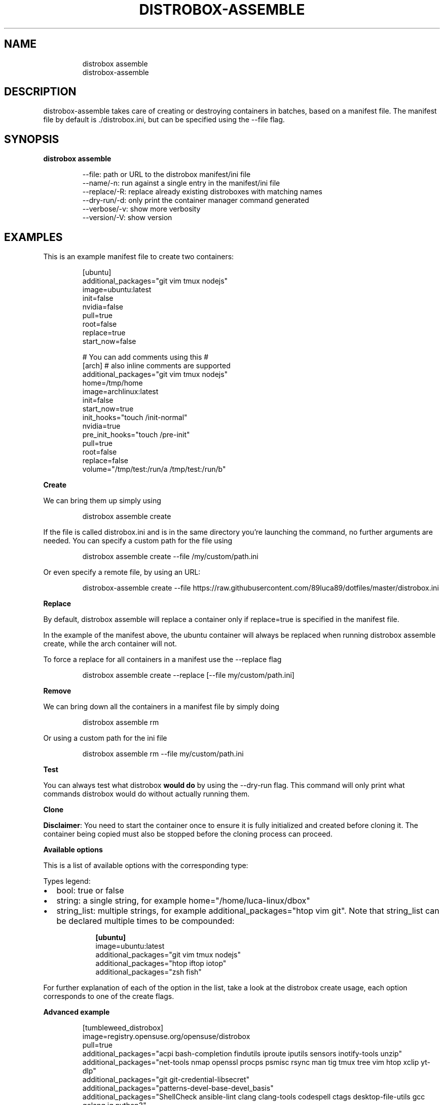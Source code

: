 '\" t
.\
.\"
.TH "DISTROBOX\-ASSEMBLE" "1" "Sep 2025" "Distrobox" "User Manual"
.SH NAME
.IP
.EX
distrobox assemble
distrobox\-assemble
.EE
.SH DESCRIPTION
distrobox\-assemble takes care of creating or destroying containers in
batches, based on a manifest file.
The manifest file by default is \f[CR]./distrobox.ini\f[R], but can be
specified using the \f[CR]\-\-file\f[R] flag.
.SH SYNOPSIS
\f[B]distrobox assemble\f[R]
.IP
.EX
\-\-file:         path or URL to the distrobox manifest/ini file
\-\-name/\-n:      run against a single entry in the manifest/ini file
\-\-replace/\-R:       replace already existing distroboxes with matching names
\-\-dry\-run/\-d:       only print the container manager command generated
\-\-verbose/\-v:       show more verbosity
\-\-version/\-V:       show version
.EE
.SH EXAMPLES
This is an example manifest file to create two containers:
.IP
.EX
[ubuntu]
additional_packages=\[dq]git vim tmux nodejs\[dq]
image=ubuntu:latest
init=false
nvidia=false
pull=true
root=false
replace=true
start_now=false

# You can add comments using this #
[arch] # also inline comments are supported
additional_packages=\[dq]git vim tmux nodejs\[dq]
home=/tmp/home
image=archlinux:latest
init=false
start_now=true
init_hooks=\[dq]touch /init\-normal\[dq]
nvidia=true
pre_init_hooks=\[dq]touch /pre\-init\[dq]
pull=true
root=false
replace=false
volume=\[dq]/tmp/test:/run/a /tmp/test:/run/b\[dq]
.EE
.PP
\f[B]Create\f[R]
.PP
We can bring them up simply using
.IP
.EX
distrobox assemble create
.EE
.PP
If the file is called \f[CR]distrobox.ini\f[R] and is in the same
directory you\[cq]re launching the command, no further arguments are
needed.
You can specify a custom path for the file using
.IP
.EX
distrobox assemble create \-\-file /my/custom/path.ini
.EE
.PP
Or even specify a remote file, by using an URL:
.IP
.EX
distrobox\-assemble create \-\-file https://raw.githubusercontent.com/89luca89/dotfiles/master/distrobox.ini
.EE
.PP
\f[B]Replace\f[R]
.PP
By default, \f[CR]distrobox assemble\f[R] will replace a container only
if \f[CR]replace=true\f[R] is specified in the manifest file.
.PP
In the example of the manifest above, the ubuntu container will always
be replaced when running \f[CR]distrobox assemble create\f[R], while the
arch container will not.
.PP
To force a replace for all containers in a manifest use the
\f[CR]\-\-replace\f[R] flag
.IP
.EX
distrobox assemble create \-\-replace [\-\-file my/custom/path.ini]
.EE
.PP
\f[B]Remove\f[R]
.PP
We can bring down all the containers in a manifest file by simply doing
.IP
.EX
distrobox assemble rm
.EE
.PP
Or using a custom path for the ini file
.IP
.EX
distrobox assemble rm \-\-file my/custom/path.ini
.EE
.PP
\f[B]Test\f[R]
.PP
You can always test what distrobox \f[B]would do\f[R] by using the
\f[CR]\-\-dry\-run\f[R] flag.
This command will only print what commands distrobox would do without
actually running them.
.PP
\f[B]Clone\f[R]
.PP
\f[B]Disclaimer\f[R]: You need to start the container once to ensure it
is fully initialized and created before cloning it.
The container being copied must also be stopped before the cloning
process can proceed.
.PP
\f[B]Available options\f[R]
.PP
This is a list of available options with the corresponding type:
.PP
Types legend:
.IP \[bu] 2
bool: true or false
.IP \[bu] 2
string: a single string, for example
\f[CR]home=\[dq]/home/luca\-linux/dbox\[dq]\f[R]
.IP \[bu] 2
string_list: multiple strings, for example
\f[CR]additional_packages=\[dq]htop vim git\[dq]\f[R].
Note that \f[CR]string_list\f[R] can be declared multiple times to be
compounded:
.RS 2
.IP
.EX
\f[B][ubuntu]\f[R]
image=ubuntu:latest
additional_packages=\[dq]git vim tmux nodejs\[dq]
additional_packages=\[dq]htop iftop iotop\[dq]
additional_packages=\[dq]zsh fish\[dq]
.EE
.RE
.PP
.TS
tab(@);
lw(23.3n) lw(23.3n) lw(23.3n).
T{
Flag Name
T}@T{
Type
T}@T{
T}
_
T{
additional_flags
T}@T{
string_list
T}@T{
Additional flags to pass to the container manager
T}
T{
additional_packages
T}@T{
string_list
T}@T{
Additional packages to install inside the container
T}
T{
home
T}@T{
string
T}@T{
Which home directory should the container use
T}
T{
image
T}@T{
string
T}@T{
Which image should the container use, look here for a list
T}
T{
clone
T}@T{
string
T}@T{
Name of the Distrobox container to use as the base for a new container
(the container must be stopped).
T}
T{
init_hooks
T}@T{
string_list
T}@T{
Commands to run inside the container, after the packages setup
T}
T{
pre_init_hooks
T}@T{
string_list
T}@T{
Commands to run inside the container, before the packages setup
T}
T{
volume
T}@T{
string_list
T}@T{
Additional volumes to mount inside the containers
T}
T{
exported_apps
T}@T{
string_list
T}@T{
App names or desktopfile paths to export
T}
T{
exported_bins
T}@T{
string_list
T}@T{
Binaries to export
T}
T{
exported_bins_path
T}@T{
string
T}@T{
Optional path where to export binaries (default: $HOME/.local/bin)
T}
T{
entry
T}@T{
bool
T}@T{
Generate an entry for the container in the app list (default: false)
T}
T{
start_now
T}@T{
bool
T}@T{
Start the container immediately (default: false)
T}
T{
init
T}@T{
bool
T}@T{
Specify if this is an initful container (default: false)
T}
T{
nvidia
T}@T{
bool
T}@T{
Specify if you want to enable NVidia drivers integration (default:
false)
T}
T{
pull
T}@T{
bool
T}@T{
Specify if you want to pull the image every time (default: false)
T}
T{
root
T}@T{
bool
T}@T{
Specify if the container is rootful (default: false)
T}
T{
unshare_groups
T}@T{
bool
T}@T{
Specify if the container should unshare users additional groups
(default: false)
T}
T{
unshare_ipc
T}@T{
bool
T}@T{
Specify if the container should unshare the ipc namespace (default:
false)
T}
T{
unshare_netns
T}@T{
bool
T}@T{
Specify if the container should unshare the network namespace (default:
false)
T}
T{
unshare_process
T}@T{
bool
T}@T{
Specify if the container should unshare the process (pid) namespace
(default: false)
T}
T{
unshare_devsys
T}@T{
bool
T}@T{
Specify if the container should unshare /dev (default: false)
T}
T{
unshare_all
T}@T{
bool
T}@T{
Specify if the container should unshare all the previous options
(default: false)
T}
.TE
.PP
For further explanation of each of the option in the list, take a look
at the distrobox create usage, each option corresponds to one of the
\f[CR]create\f[R] flags.
.PP
\f[B]Advanced example\f[R]
.IP
.EX
[tumbleweed_distrobox]
image=registry.opensuse.org/opensuse/distrobox
pull=true
additional_packages=\[dq]acpi bash\-completion findutils iproute iputils sensors inotify\-tools unzip\[dq]
additional_packages=\[dq]net\-tools nmap openssl procps psmisc rsync man tig tmux tree vim htop xclip yt\-dlp\[dq]
additional_packages=\[dq]git git\-credential\-libsecret\[dq]
additional_packages=\[dq]patterns\-devel\-base\-devel_basis\[dq]
additional_packages=\[dq]ShellCheck ansible\-lint clang clang\-tools codespell ctags desktop\-file\-utils gcc golang jq python3\[dq]
additional_packages=\[dq]python3\-bashate python3\-flake8 python3\-mypy python3\-pipx python3\-pycodestyle python3\-pyflakes python3\-pylint python3\-python\-lsp\-server python3\-rstcheck python3\-yapf python3\-yamllint rustup shfmt\[dq]
additional_packages=\[dq]kubernetes\-client helm\[dq]
init_hooks=GOPATH=\[dq]${HOME}/.local/share/system\-go\[dq] GOBIN=/usr/local/bin go install github.com/golangci/golangci\-lint/cmd/golangci\-lint\[at]latest;
init_hooks=GOPATH=\[dq]${HOME}/.local/share/system\-go\[dq] GOBIN=/usr/local/bin go install github.com/onsi/ginkgo/v2/ginkgo\[at]latest;
init_hooks=GOPATH=\[dq]${HOME}/.local/share/system\-go\[dq] GOBIN=/usr/local/bin go install golang.org/x/tools/cmd/goimports\[at]latest;
init_hooks=GOPATH=\[dq]${HOME}/.local/share/system\-go\[dq] GOBIN=/usr/local/bin go install golang.org/x/tools/gopls\[at]latest;
init_hooks=GOPATH=\[dq]${HOME}/.local/share/system\-go\[dq] GOBIN=/usr/local/bin go install sigs.k8s.io/kind\[at]latest;
init_hooks=ln \-sf /usr/bin/distrobox\-host\-exec /usr/local/bin/conmon;
init_hooks=ln \-sf /usr/bin/distrobox\-host\-exec /usr/local/bin/crun;
init_hooks=ln \-sf /usr/bin/distrobox\-host\-exec /usr/local/bin/docker;
init_hooks=ln \-sf /usr/bin/distrobox\-host\-exec /usr/local/bin/docker\-compose;
init_hooks=ln \-sf /usr/bin/distrobox\-host\-exec /usr/local/bin/flatpak;
init_hooks=ln \-sf /usr/bin/distrobox\-host\-exec /usr/local/bin/podman;
init_hooks=ln \-sf /usr/bin/distrobox\-host\-exec /usr/local/bin/xdg\-open;
exported_apps=\[dq]htop\[dq]
exported_bins=\[dq]/usr/bin/htop /usr/bin/git\[dq]
exported_bins_path=\[dq]\[ti]/.local/bin\[dq]
.EE
.PP
\f[B]Clone example\f[R]
.IP
.EX
[ubuntu]
additional_packages=\[dq]git vim tmux\[dq]
image=ubuntu:latest
init=false
nvidia=false
pull=true
root=false
replace=true
start_now=true

[deno_ubuntu]
clone=ubuntu
init=false
nvidia=false
pull=true
root=false
replace=true
start_now=true
pre_init_hooks=curl \-fsSL https://deno.land/install.sh | sh;

[bun_ubuntu]
clone=ubuntu
init=false
nvidia=false
pull=true
root=false
replace=true
start_now=true
pre_init_hooks=curl \-fsSL https://bun.sh/install | bash;
.EE
.PP
\f[B]Custom login shell example\f[R]
.IP
.EX
[ubuntu]
image=ubuntu:latest
pre_init_hooks=\[dq]export SHELL=/bin/bash;\[dq]
.EE

